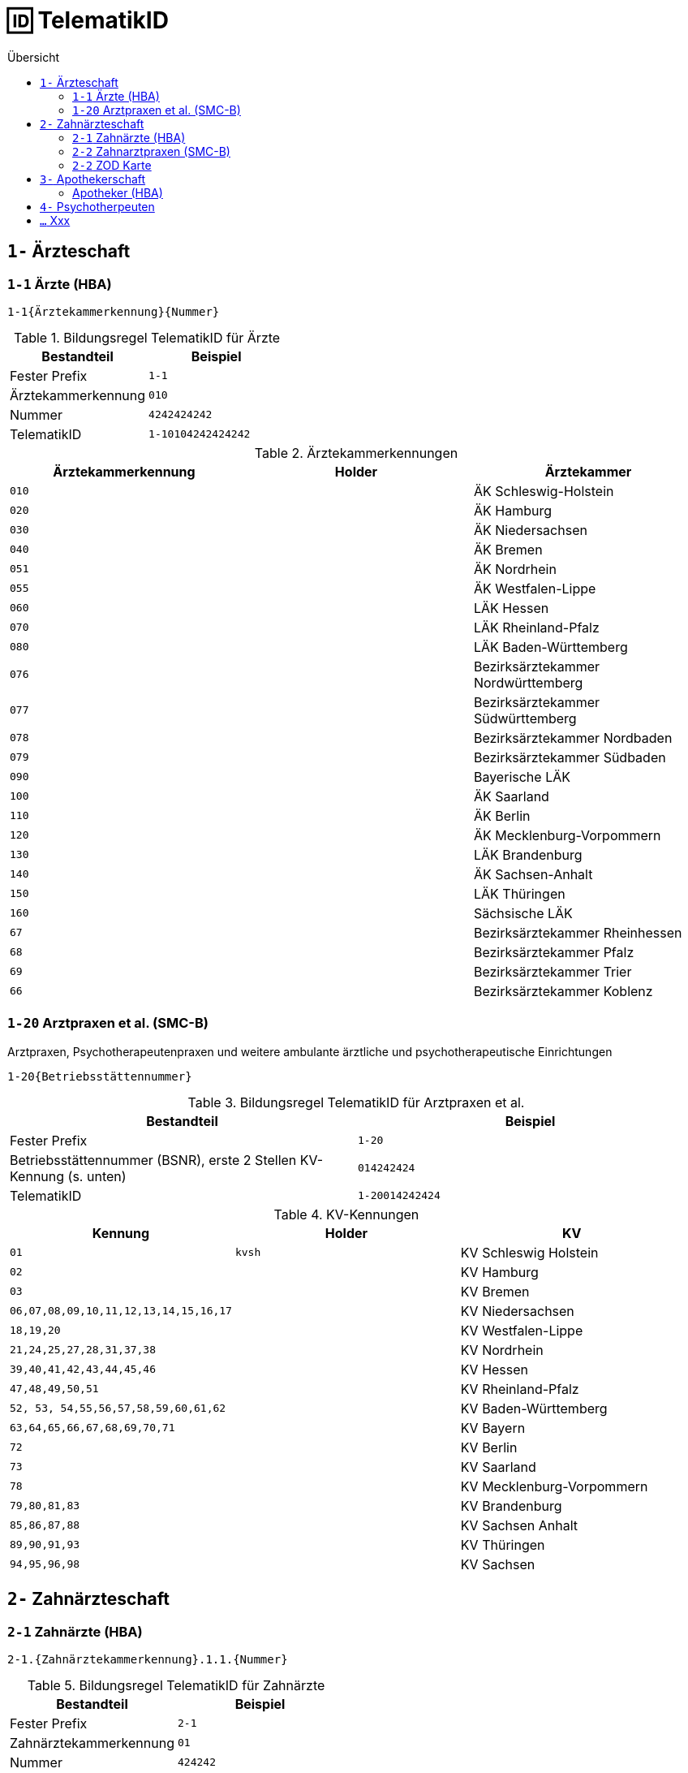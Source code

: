 = 🆔 TelematikID
:toc: 
:toc-title: Übersicht


== `1-` Ärzteschaft

=== `1-1` Ärzte (HBA)

`1-1{Ärztekammerkennung}{Nummer}`

.Bildungsregel TelematikID für Ärzte
[cols=",m"]
|===
|Bestandteil |Beispiel  

|Fester Prefix
|1-1

|Ärztekammerkennung
|010

|Nummer
|4242424242

| TelematikID
| 1-10104242424242

|===

.Ärztekammerkennungen
[cols="m,m,"]

|===
|Ärztekammerkennung | Holder | Ärztekammer

|010
|
|ÄK Schleswig-Holstein

|020
|
|ÄK Hamburg

|030
|
|ÄK Niedersachsen

|040
|
|ÄK Bremen


|051
|
|ÄK Nordrhein

|055
|
|ÄK Westfalen-Lippe

|060
|
|LÄK Hessen

|070
|
|LÄK Rheinland-Pfalz

|080
|
|LÄK Baden-Württemberg

|076
|
|Bezirksärztekammer Nordwürttemberg

|077
|
|Bezirksärztekammer Südwürttemberg

|078
|
|Bezirksärztekammer Nordbaden

|079
|
|Bezirksärztekammer Südbaden

|090
|
|Bayerische LÄK

|100
|
|ÄK Saarland

|110
|
|ÄK Berlin

|120
|
|ÄK Mecklenburg-Vorpommern

|130
|
|LÄK Brandenburg

|140
|
|ÄK Sachsen-Anhalt

|150
|
|LÄK Thüringen

|160
|
|Sächsische LÄK

|67
|
|Bezirksärztekammer Rheinhessen

|68
|
|Bezirksärztekammer Pfalz

|69
|
|Bezirksärztekammer Trier

|66
|
|Bezirksärztekammer Koblenz

|===


=== `1-20` Arztpraxen et al. (SMC-B)

Arztpraxen, Psychotherapeutenpraxen und weitere ambulante ärztliche und psychotherapeutische Einrichtungen

`1-20{Betriebsstättennummer}`

.Bildungsregel TelematikID für Arztpraxen et al.
[cols=",m"]
|===
|Bestandteil |Beispiel  

|Fester Prefix
|1-20

|Betriebsstättennummer (BSNR), erste 2 Stellen KV-Kennung (s. unten)
|014242424

| TelematikID
| 1-20014242424

|===

.KV-Kennungen
[cols="m,m,"]
|===
|Kennung |Holder |KV 

|01
|kvsh
|KV Schleswig Holstein

|02
|
|KV Hamburg


|03
|
|KV Bremen


|06,07,08,09,10,11,12,13,14,15,16,17
|
|KV Niedersachsen

|18,19,20
|
|KV Westfalen-Lippe

|21,24,25,27,28,31,37,38
|
|KV Nordrhein

|39,40,41,42,43,44,45,46
|
|KV Hessen

|47,48,49,50,51
|
|KV Rheinland-Pfalz

|52, 53, 54,55,56,57,58,59,60,61,62
|
|KV Baden-Württemberg


|`63,64,65,66,67,68,69,70,71`
|
|KV Bayern

|72
|
|KV Berlin

|73
|
|KV Saarland

|78
|
|KV Mecklenburg-Vorpommern

|79,80,81,83
|
|KV Brandenburg

|85,86,87,88
|
|KV Sachsen Anhalt 

|89,90,91,93
|
|KV Thüringen 

|94,95,96,98
|
|KV Sachsen 


|===


== `2-` Zahnärzteschaft

=== `2-1` Zahnärzte (HBA)

`2-1.{Zahnärztekammerkennung}.1.1.{Nummer}`

.Bildungsregel TelematikID für Zahnärzte
[cols=",m"]
|===
|Bestandteil |Beispiel  

|Fester Prefix
|2-1

|Zahnärztekammerkennung
|01

|Nummer
|424242

| TelematikID
| 2-1.01.1.1.424242

|===


.Zahnärztekammerkennungen
[cols="m,m,"]
|===
|Kennung |Holder| Zahnärztekammer

|01
|
|Landeszahnärztekammer Baden-Württemberg

|02
|
|Bayerische Landeszahnärztekammer


|03
|
|Zahnärztekammer Berlin

|04
|
|Landeszahnärztekammer Brandenburg

|05
|
|Zahnärztekammer Bremen

|06
|
|Zahnärztekammer Hamburg

|07
|
|Landeszahnärztekammer Hessen

|08
|
|Zahnärztekammer Mecklenburg-Vorpommern

|09
|
|Zahnärztekammer Niedersachsen

|10
|
|Zahnärztekammer Nordrhein

|11
|
|Landeszahnärztekammer Rheinland-Pfalz

|12
|zaeksaar
|Ärztekammer des Saarlandes - Abteilung Zahnärzte

|13
|
|Landeszahnärztekammer Sachsen


|14
|
|Zahnärztekammer Sachsen-Anhalt

|15
|
|Zahnärztekammer Schleswig-Holstein

|16
|
|Landeszahnärztekammer Thüringen

|17
|
|Zahnärztekammer Westfalen-Lippe

|===

=== `2-2` Zahnarztpraxen (SMC-B)

`2-2.{KZV-Kennung}.2.1.{Nummer}`

.Bildungsregel TelematikID für Zahnarztpraxen
[cols=",m"]
|===
|Bestandteil |Beispiel  

|Fester Prefix
|2-1

|KZV-Kennung
|02

|Nummer
|42424

| TelematikID
| 2-2.02.2.1.42424

|===

.KZV-Kennungen
[cols="m,m,""]
|===
|Kennung |Holder |KZV

|02
|
|KZV Baden-Württemberg

|04
|
|KZV Niedersachsen

|06
|
|KZV Rheinland-Pfalz

|11
|
|KZV Bayerns

|13
|
|KZV Nordrhein

|20
|
|KZV Hessen

|30
|
|KZV Berlin

|31
|
|KZV Bremen

|32
|
|KZV Hamburg

|35
|
|KZV Saarland

|36
|
|KZV Schleswig-Holstein

|37
|
|KZV Westfalen-Lippe

|52
|
|KZV Mecklenburg-Vorpommern

|53
|
|KZV Brandenburg

|54
|
|KZV Sachsen-Anhalt

|55
|
|KZV Thüringen

|56
|
|KZV Sachsen

|99
|
|KZBV

|===

=== `2-2` ZOD Karte
Eine ZOD-Karte kann von einer SMC-B  durch die  in der TID als Kartentyp hinterlegte "1" hinter der KZV-Nr unterschieden werden, während bei der SMC-B dort die "2" als Kartentyp aufgeführt ist, d.h.

- SMC-B: 2-2.<KZV-Kennung>.2.x.yyyy:
- ZOD:   2-2.<KZV-Kennung>.1.x.yyyy:

Konkrete Beispiele:

|===

| SMC-B KZV Hessen | 2-2.20.*2*.1.00959010

|ZOD-Karte (G0 Vorläufer HBA ) KZV Hessen 
|2-2.20.*1*.1.00000301

|===

== `3-` Apothekerschaft

=== Apotheker (HBA)

`3-{Apothekenkammer-Nr.}.{Kartentyp}.{Mitgliedsnummer}.{TSP-Kennung}.{Zufallszahl}`

.Bildungsregel TelematikID für Apotheker
[cols=",m"]
|===
|Bestandteil |Beispiel  

|Fester Prefix
|3-

|Apothekenkammerkennung
|02

|Kartentyp Apothekerausweis, fester Wert
|3

|Mitgliedsnummer
|4242442

|TSP-Kennung
|10

|Zufallszahl
|250

| TelematikID
| 3-02.3.42424242.10.250

|===

== `4-` Psychotherpeuten

.Bildungsformel TelematikID (Psychotherpeuten)
|===
|Stelle |Bestandteil der TelematikID |Beispiel  

|1
|Sektorales Kennzeichen
|`4`

|2
|Bindestrich
|`-`

|3
|Kartentyp (Heilberufsausweis (1) Institutionskarte (2) wird durch KVen bereitgestellt)
|`1`

|4-6
|Kammercode
|`820`

|7-8
|Eindeutigkeit bei Vergabe der Telematik-ID durch mehrere Instanzen z.B. Bezirkskammern ohne eigenen Kammercode (bei den Psychotherapeutenkammern immer 01)
|`01`

|9-16
|Laufende und eindeutige Nummer mit 8 Stellen
|`12345678`

|
|Beispiel Gesamtkennung
|`4-18200112345678`

|===

.Kammercodes
|===
|Kammercode |Psychotherpeutenkammer

|710
|Schleswig-Holstein

|720
|Hamburg

|730
|Niedersachsen

|740
|Bremen

|750
|Nordrhein-Westfalen

|760
|Hessen

|770
|Rheinland-Pfanz

|780
|Baden-Württemberg

|790
|Bayern

|800
|Saarland

|810
|Berlin

|820
|Ostdeutsche Psychotherpeutenkammer

|===


== `...` Xxx
